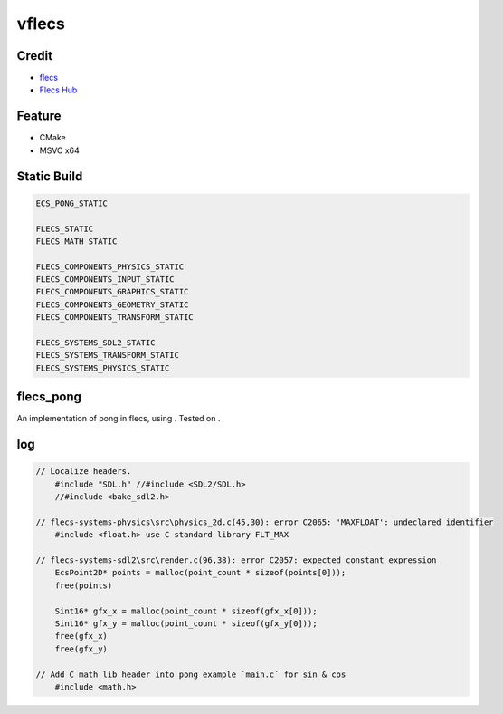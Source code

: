 vflecs
======
Credit
------
- `flecs <https://github.com/SanderMertens/flecs>`_
- `Flecs Hub <https://github.com/flecs-hub>`_

Feature
-------
- CMake
- MSVC x64

Static Build
------------
.. code-block:: cmake

    ECS_PONG_STATIC

    FLECS_STATIC
    FLECS_MATH_STATIC

    FLECS_COMPONENTS_PHYSICS_STATIC
    FLECS_COMPONENTS_INPUT_STATIC
    FLECS_COMPONENTS_GRAPHICS_STATIC
    FLECS_COMPONENTS_GEOMETRY_STATIC
    FLECS_COMPONENTS_TRANSFORM_STATIC

    FLECS_SYSTEMS_SDL2_STATIC
    FLECS_SYSTEMS_TRANSFORM_STATIC
    FLECS_SYSTEMS_PHYSICS_STATIC

flecs_pong
----------
An implementation of pong in flecs, using . Tested on .

.. image:: ./flecs_pong.png

log
---
.. code-block:: c

    // Localize headers.
        #include "SDL.h" //#include <SDL2/SDL.h>
        //#include <bake_sdl2.h>

    // flecs-systems-physics\src\physics_2d.c(45,30): error C2065: 'MAXFLOAT': undeclared identifier
        #include <float.h> use C standard library FLT_MAX  

    // flecs-systems-sdl2\src\render.c(96,38): error C2057: expected constant expression
        EcsPoint2D* points = malloc(point_count * sizeof(points[0]));
        free(points)

        Sint16* gfx_x = malloc(point_count * sizeof(gfx_x[0]));
        Sint16* gfx_y = malloc(point_count * sizeof(gfx_y[0]));
        free(gfx_x)
        free(gfx_y)

    // Add C math lib header into pong example `main.c` for sin & cos
        #include <math.h>